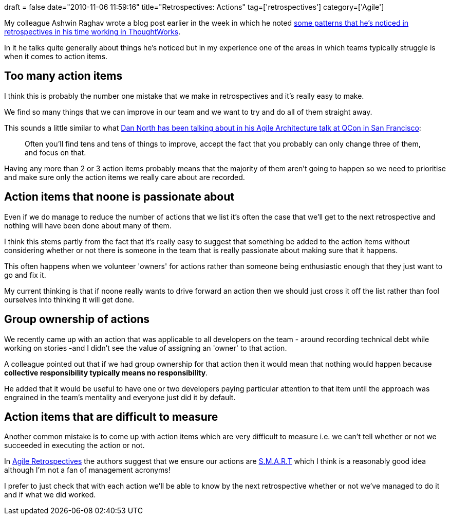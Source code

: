 +++
draft = false
date="2010-11-06 11:59:16"
title="Retrospectives: Actions"
tag=['retrospectives']
category=['Agile']
+++

My colleague Ashwin Raghav wrote a blog post earlier in the week in which he noted http://ashwinraghav.wordpress.com/2010/11/05/retrospetive-patterns/[some patterns that he's noticed in retrospectives in his time working in ThoughtWorks].

In it he talks quite generally about things he's noticed but in my experience one of the areas in which teams typically struggle is when it comes to action items.

== Too many action items

I think this is probably the number one mistake that we make in retrospectives and it's really easy to make.

We find so many things that we can improve in our team and we want to try and do all of them straight away.

This sounds a little similar to what http://www.dennisdoomen.net/2010/11/agile-architecture-according-to-dan.html[Dan North has been talking about in his Agile Architecture talk at QCon in San Francisco]:

____
Often you'll find tens and tens of things to improve, accept the fact that you probably can only change three of them, and focus on that.
____

Having any more than 2 or 3 action items probably means that the majority of them aren't going to happen so we need to prioritise and make sure only the action items we really care about are recorded.

== Action items that noone is passionate about

Even if we do manage to reduce the number of actions that we list it's often the case that we'll get to the next retrospective and nothing will have been done about many of them.

I think this stems partly from the fact that it's really easy to suggest that something be added to the action items without considering whether or not there is someone in the team that is really passionate about making sure that it happens.

This often happens when we volunteer 'owners' for actions rather than someone being enthusiastic enough that they just want to go and fix it.

My current thinking is that if noone really wants to drive forward an action then we should just cross it off the list rather than fool ourselves into thinking it will get done.

== Group ownership of actions

We recently came up with an action that was applicable to all developers on the team - around recording technical debt while working on stories -and I didn't see the value of assigning an 'owner' to that action.

A colleague pointed out that if we had group ownership for that action then it would mean that nothing would happen because *collective responsibility typically means no responsibility*.

He added that it would be useful to have one or two developers paying particular attention to that item until the approach was engrained in the team's mentality and everyone just did it by default.

== Action items that are difficult to measure

Another common mistake is to come up with action items which are very difficult to measure i.e. we can't tell whether or not we succeeded in executing the action or not.

In http://www.amazon.com/Agile-Retrospectives-Making-Teams-Great/dp/0977616649/ref=sr_1_1?ie=UTF8&s=books&qid=1289044694&sr=8-1[Agile Retrospectives] the authors suggest that we ensure our actions are http://www.thepracticeofleadership.net/2006/03/11/setting-smart-objectives/[S.M.A.R.T] which I think is a reasonably good idea although I'm not a fan of management acronyms!

I prefer to just check that with each action we'll be able to know by the next retrospective whether or not we've managed to do it and if what we did worked.
